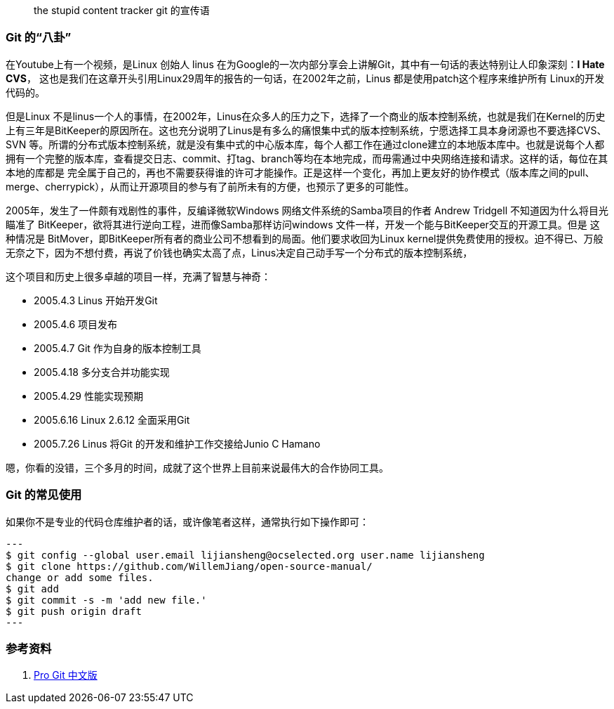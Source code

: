 
> the stupid content tracker
>        git 的宣传语


=== Git 的“八卦”

在Youtube上有一个视频，是Linux 创始人 linus 在为Google的一次内部分享会上讲解Git，其中有一句话的表达特别让人印象深刻：**I Hate CVS**， 这也是我们在这章开头引用Linux29周年的报告的一句话，在2002年之前，Linus 都是使用patch这个程序来维护所有
Linux的开发代码的。

但是Linux 不是linus一个人的事情，在2002年，Linus在众多人的压力之下，选择了一个商业的版本控制系统，也就是我们在Kernel的历史上有三年是BitKeeper的原因所在。这也充分说明了Linus是有多么的痛恨集中式的版本控制系统，宁愿选择工具本身闭源也不要选择CVS、SVN
等。所谓的分布式版本控制系统，就是没有集中式的中心版本库，每个人都工作在通过clone建立的本地版本库中。也就是说每个人都拥有一个完整的版本库，查看提交日志、commit、打tag、branch等均在本地完成，而毋需通过中央网络连接和请求。这样的话，每位在其本地的库都是
完全属于自己的，再也不需要获得谁的许可才能操作。正是这样一个变化，再加上更友好的协作模式（版本库之间的pull、merge、cherrypick），从而让开源项目的参与有了前所未有的方便，也预示了更多的可能性。

2005年，发生了一件颇有戏剧性的事件，反编译微软Windows 网络文件系统的Samba项目的作者 Andrew Tridgell 不知道因为什么将目光瞄准了 BitKeeper，欲将其进行逆向工程，进而像Samba那样访问windows 文件一样，开发一个能与BitKeeper交互的开源工具。但是
这种情况是 BitMover，即BitKeeper所有者的商业公司不想看到的局面。他们要求收回为Linux kernel提供免费使用的授权。迫不得已、万般无奈之下，因为不想付费，再说了价钱也确实太高了点，Linus决定自己动手写一个分布式的版本控制系统，

这个项目和历史上很多卓越的项目一样，充满了智慧与神奇：

* 2005.4.3 Linus 开始开发Git
* 2005.4.6 项目发布
* 2005.4.7 Git 作为自身的版本控制工具
* 2005.4.18 多分支合并功能实现
* 2005.4.29 性能实现预期
* 2005.6.16 Linux 2.6.12 全面采用Git
* 2005.7.26 Linus 将Git 的开发和维护工作交接给Junio C Hamano

嗯，你看的没错，三个多月的时间，成就了这个世界上目前来说最伟大的合作协同工具。

=== Git 的常见使用

如果你不是专业的代码仓库维护者的话，或许像笔者这样，通常执行如下操作即可：

[source,java]
---
$ git config --global user.email lijiansheng@ocselected.org user.name lijiansheng
$ git clone https://github.com/WillemJiang/open-source-manual/
change or add some files.
$ git add
$ git commit -s -m 'add new file.'
$ git push origin draft
---


=== 参考资料

1. https://git-scm.com/book/zh/v2[Pro Git 中文版]

